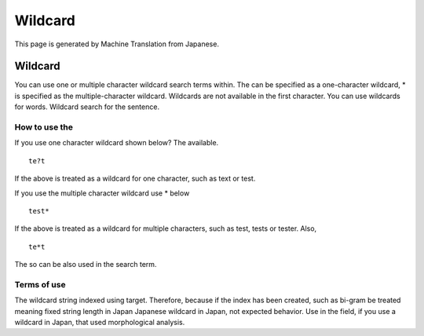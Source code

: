 ========
Wildcard
========

This page is generated by Machine Translation from Japanese.

Wildcard
========

You can use one or multiple character wildcard search terms within. The
can be specified as a one-character wildcard, \* is specified as the
multiple-character wildcard. Wildcards are not available in the first
character. You can use wildcards for words. Wildcard search for the
sentence.

How to use the
--------------

If you use one character wildcard shown below? The available.

::

    te?t

If the above is treated as a wildcard for one character, such as text or
test.

If you use the multiple character wildcard use \* below

::

    test*

If the above is treated as a wildcard for multiple characters, such as
test, tests or tester. Also,

::

    te*t

The so can be also used in the search term.

Terms of use
------------

The wildcard string indexed using target. Therefore, because if the
index has been created, such as bi-gram be treated meaning fixed string
length in Japan Japanese wildcard in Japan, not expected behavior. Use
in the field, if you use a wildcard in Japan, that used morphological
analysis.
